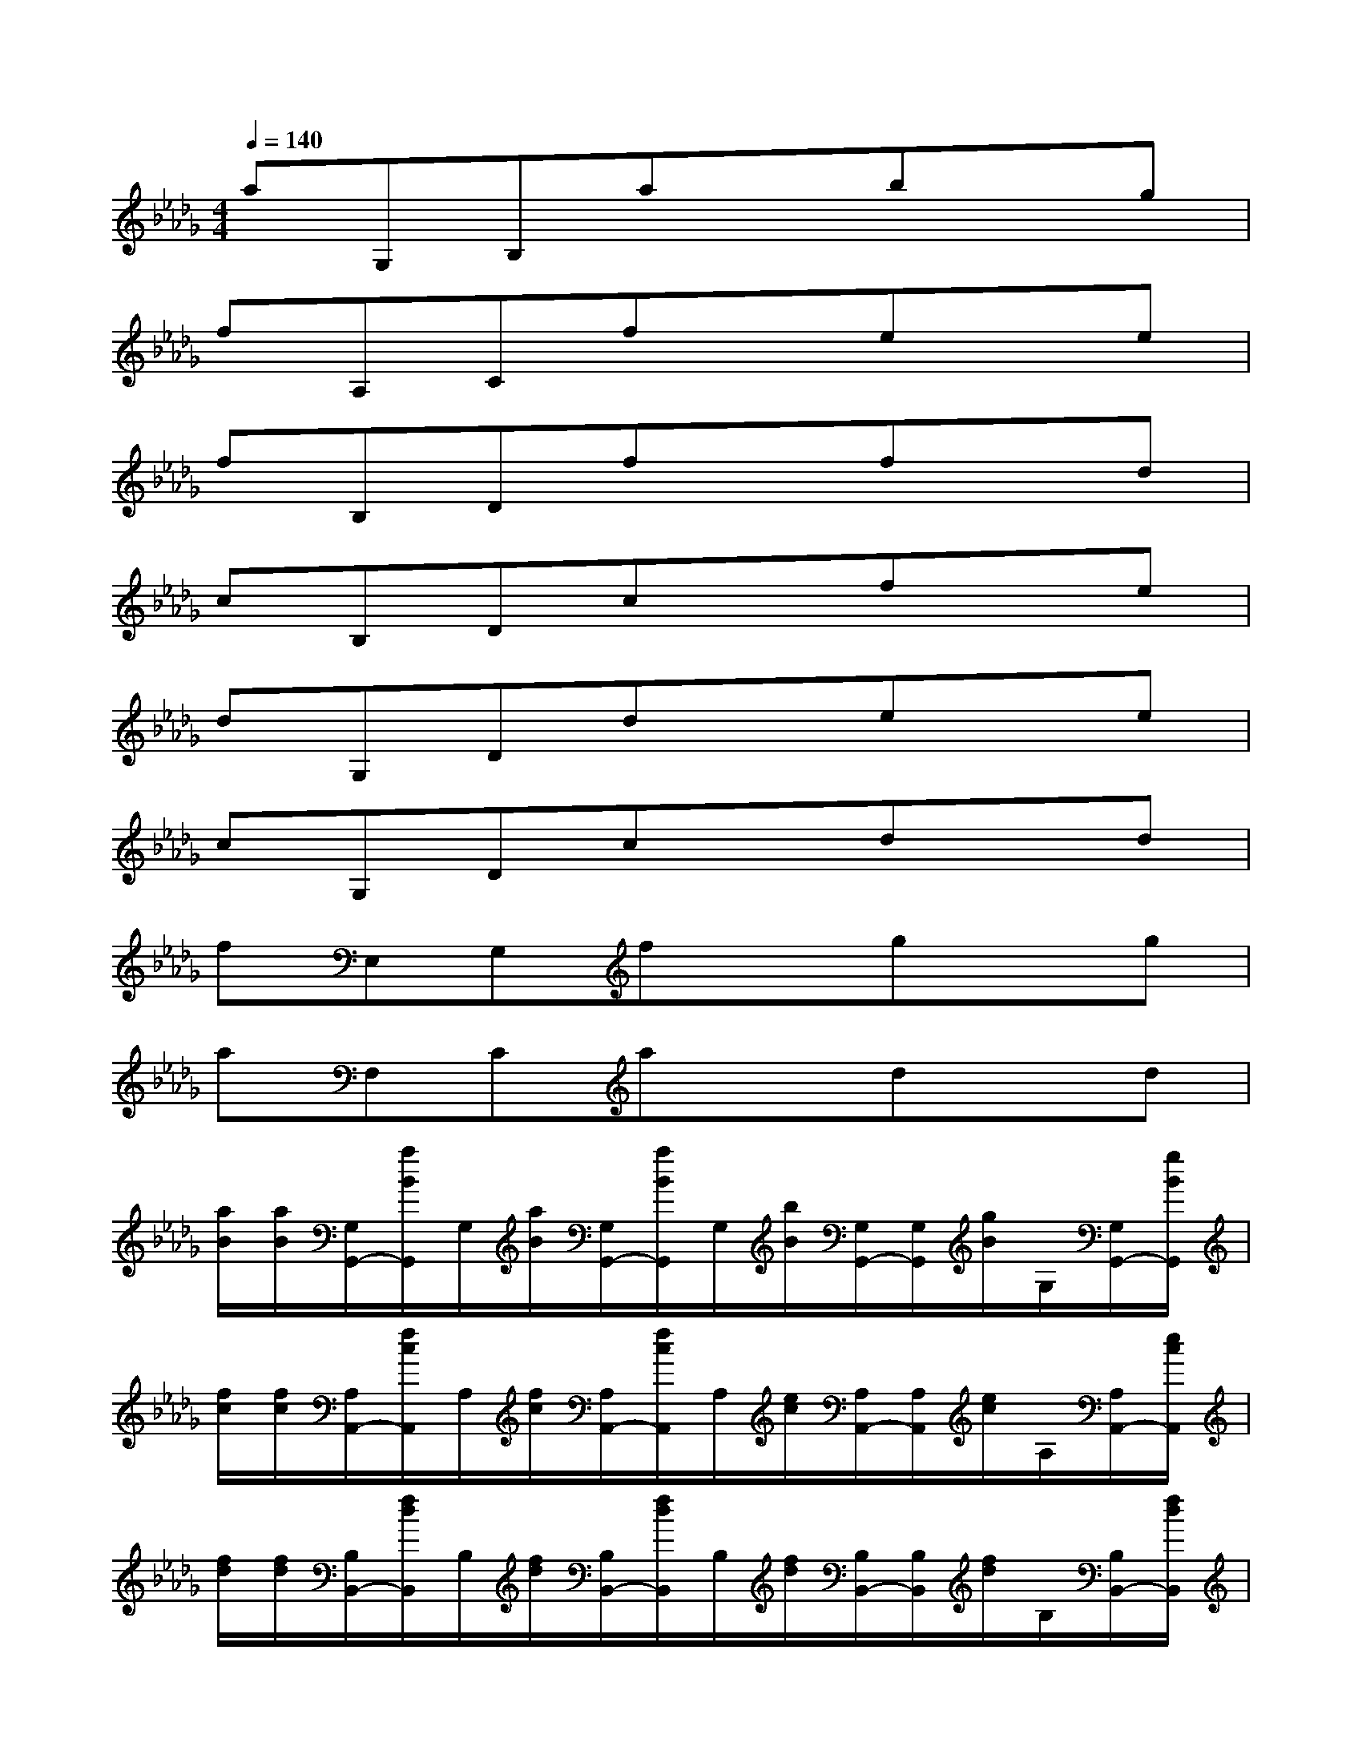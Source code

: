 X:1
T:
M:4/4
L:1/8
Q:1/4=140
K:Db%5flats
V:1
aG,B,axbxg|
fA,Cfxexe|
fB,Dfxfxd|
cB,Dcxfxe|
dG,Ddxexe|
cG,Dcxdxd|
fE,G,fxgxg|
aF,Caxdxd|
[a/2B/2][a/2B/2][G,/2G,,/2-][a/2B/2G,,/2]G,/2[a/2B/2][G,/2G,,/2-][a/2B/2G,,/2]G,/2[b/2B/2][G,/2G,,/2-][G,/2G,,/2][g/2B/2]G,/2[G,/2G,,/2-][g/2B/2G,,/2]|
[f/2c/2][f/2c/2][A,/2A,,/2-][f/2c/2A,,/2]A,/2[f/2c/2][A,/2A,,/2-][f/2c/2A,,/2]A,/2[e/2c/2][A,/2A,,/2-][A,/2A,,/2][e/2c/2]A,/2[A,/2A,,/2-][e/2c/2A,,/2]|
[f/2d/2][f/2d/2][B,/2B,,/2-][f/2d/2B,,/2]B,/2[f/2d/2][B,/2B,,/2-][f/2d/2B,,/2]B,/2[f/2d/2][B,/2B,,/2-][B,/2B,,/2][f/2d/2]B,/2[B,/2B,,/2-][f/2d/2B,,/2]|
[f/2c/2][f/2c/2][B,/2B,,/2-][f/2c/2B,,/2]B,/2[f/2c/2][B,/2B,,/2-][f/2c/2B,,/2]B,/2[e/2c/2][B,/2B,,/2-][B,/2B,,/2][e/2c/2]B,/2[B,/2B,,/2-][e/2c/2B,,/2]|
[d/2B/2][d/2B/2][G,/2G,,/2-][d/2B/2G,,/2]G,/2[d/2B/2][G,/2G,,/2-][d/2B/2G,,/2]G,/2[e/2B/2][G,/2G,,/2-][G,/2G,,/2][e/2B/2]G,/2[G,/2G,,/2-][e/2B/2G,,/2]|
[c/2B/2][c/2B/2][G,/2G,,/2-][c/2B/2G,,/2]G,/2[c/2B/2][G,/2G,,/2-][c/2B/2G,,/2]G,/2[d/2B/2][G,/2G,,/2-][G,/2G,,/2][d/2B/2]G,/2[G,/2G,,/2-][d/2B/2G,,/2]|
[f/2B/2][f/2B/2][E,/2E,,/2-][f/2B/2E,,/2]E,/2[f/2B/2][E,/2E,,/2-][f/2B/2E,,/2]E,/2[g/2B/2][E,/2E,,/2-][E,/2E,,/2][g/2B/2]E,/2[E,/2E,,/2-][g/2B/2E,,/2]|
[a/2A/2][a/2A/2][F,/2F,,/2-][a/2A/2F,,/2]F,/2[a/2A/2][F,/2F,,/2-][a/2A/2F,,/2]F,/2[d/2A/2][F,/2F,,/2-][F,/2F,,/2][d/2A/2]F,/2[F,/2F,,/2-][d/2A/2F,,/2]